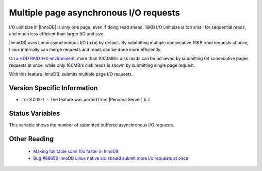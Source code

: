 .. _aio_page_requests:

=======================================
Multiple page asynchronous I/O requests
=======================================

I/O unit size in |InnoDB| is only one page, even if doing read ahead. 16KB
I/O unit size is too small for sequential reads, and much less efficient than
larger I/O unit size.

|InnoDB| uses Linux asynchronous I/O (``aio``) by default. By submitting multiple
consecutive 16KB read requests at once, Linux internally can merge requests and
reads can be done more efficiently.

`On a HDD RAID 1+0 environment
<http://yoshinorimatsunobu.blogspot.hr/2013/10/making-full-table-scan-10x-faster-in.html>`_,
more than 1000MB/s disk reads can be achieved by submitting 64 consecutive pages
requests at once, while only
160MB/s disk reads is shown by submitting single page request.

With this feature |InnoDB| submits multiple page I/O requests.

Version Specific Information
============================

* :rn:`8.0.12-1` - The feature was ported from |Percona Server| 5.7.

Status Variables
================

.. variable:: Innodb_buffered_aio_submitted

  :vartype: Numeric
  :scope: Global

This variable shows the number of submitted buffered asynchronous I/O requests.

Other Reading
=============

 * `Making full table scan 10x faster in InnoDB
   <http://yoshinorimatsunobu.blogspot.hr/2013/10/making-full-table-scan-10x-faster-in.html>`_

 * `Bug #68659	InnoDB Linux native aio should submit more i/o requests at once
   <https://bugs.mysql.com/bug.php?id=68659>`_
